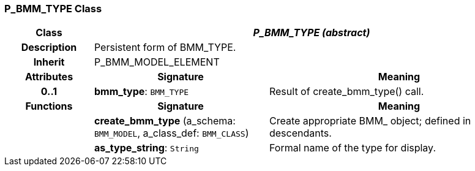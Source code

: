 === P_BMM_TYPE Class

[cols="^1,2,3"]
|===
h|*Class*
2+^h|*_P_BMM_TYPE (abstract)_*

h|*Description*
2+a|Persistent form of BMM_TYPE.

h|*Inherit*
2+|P_BMM_MODEL_ELEMENT

h|*Attributes*
^h|*Signature*
^h|*Meaning*

h|*0..1*
|*bmm_type*: `BMM_TYPE`
a|Result of create_bmm_type() call.
h|*Functions*
^h|*Signature*
^h|*Meaning*

h|
|*create_bmm_type* (a_schema: `BMM_MODEL`, a_class_def: `BMM_CLASS`)
a|Create appropriate BMM_ object; defined in descendants.

h|
|*as_type_string*: `String`
a|Formal name of the type for display.
|===
